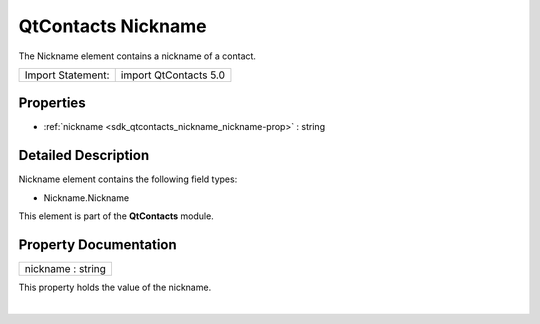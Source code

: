 .. _sdk_qtcontacts_nickname:
QtContacts Nickname
===================

The Nickname element contains a nickname of a contact.

+---------------------+-------------------------+
| Import Statement:   | import QtContacts 5.0   |
+---------------------+-------------------------+

Properties
----------

-  :ref:`nickname <sdk_qtcontacts_nickname_nickname-prop>` : string

Detailed Description
--------------------

Nickname element contains the following field types:

-  Nickname.Nickname

This element is part of the **QtContacts** module.

Property Documentation
----------------------

.. _sdk_qtcontacts_nickname_nickname-prop:

+--------------------------------------------------------------------------+
|        \ nickname : string                                               |
+--------------------------------------------------------------------------+

This property holds the value of the nickname.

| 

